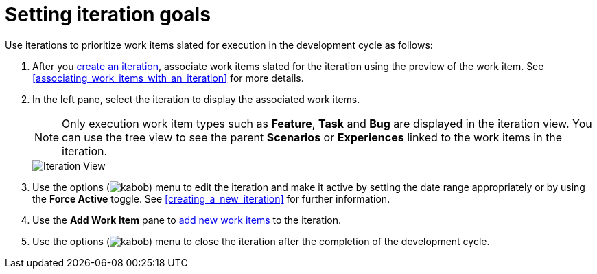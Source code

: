 [id="setting_iteration_goals"]
= Setting iteration goals

Use iterations to prioritize work items slated for execution in the development cycle as follows:

. After you <<creating_a_new_iteration,create an iteration>>, associate work items slated for the iteration using the preview of the work item. See <<associating_work_items_with_an_iteration>> for more details.
. In the left pane, select the iteration to display the associated work items.
+
NOTE: Only execution work item types such as *Feature*, *Task* and *Bug* are displayed in the iteration view. You can use the tree view to see the parent *Scenarios* or *Experiences* linked to the work items in the iteration.
+
image::iteration_view.png[Iteration View]

. Use the options (image:kabob.png[title="Options"]) menu to edit the iteration and make it active by setting the date range appropriately or by using the *Force Active* toggle. See <<creating_a_new_iteration>> for further information.
. Use the *Add Work Item* pane to <<creating_a_new_work_item,add new work items>> to the iteration.
. Use the options (image:kabob.png[title="Options"]) menu to close the iteration after the completion of the development cycle.
